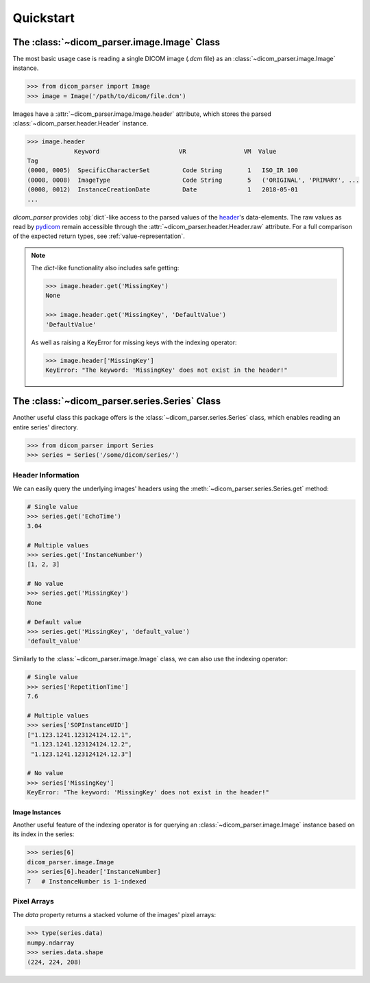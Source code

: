Quickstart
==========

The :class:`~dicom_parser.image.Image` Class
--------------------------------------------

The most basic usage case is reading a single DICOM image (*.dcm* file) as
an :class:`~dicom_parser.image.Image` instance.

.. code:: python

    >>> from dicom_parser import Image
    >>> image = Image('/path/to/dicom/file.dcm')


Images have a :attr:`~dicom_parser.image.Image.header` attribute, which stores
the parsed :class:`~dicom_parser.header.Header` instance.

.. code:: python

    >>> image.header
                 Keyword                      VR                VM  Value
    Tag
    (0008, 0005)  SpecificCharacterSet         Code String       1   ISO_IR 100
    (0008, 0008)  ImageType                    Code String       5   ('ORIGINAL', 'PRIMARY', ...
    (0008, 0012)  InstanceCreationDate         Date              1   2018-05-01
    ...

`dicom_parser` provides :obj:`dict`-like access to the parsed values of the
header_\'s data-elements. The raw values as read by pydicom_ remain accessible
through the :attr:`~dicom_parser.header.Header.raw` attribute. For a full
comparison of the expected return types, see :ref:`value-representation`.

.. note::

    The *dict*-like functionality also includes safe getting:

    .. code:: python

        >>> image.header.get('MissingKey')
        None

        >>> image.header.get('MissingKey', 'DefaultValue')
        'DefaultValue'

    As well as raising a KeyError for missing keys with the indexing operator:

    .. code::

        >>> image.header['MissingKey']
        KeyError: "The keyword: 'MissingKey' does not exist in the header!"

The :class:`~dicom_parser.series.Series` Class
----------------------------------------------

Another useful class this package offers is the
:class:`~dicom_parser.series.Series` class, which enables reading an entire
series' directory.

.. code:: python

    >>> from dicom_parser import Series
    >>> series = Series('/some/dicom/series/')


Header Information
..................

We can easily query the underlying images' headers using the
:meth:`~dicom_parser.series.Series.get` method:

.. code:: python

    # Single value
    >>> series.get('EchoTime')
    3.04

    # Multiple values
    >>> series.get('InstanceNumber')
    [1, 2, 3]

    # No value
    >>> series.get('MissingKey')
    None

    # Default value
    >>> series.get('MissingKey', 'default_value')
    'default_value'

Similarly to the :class:`~dicom_parser.image.Image` class, we can also use
the indexing operator:

.. code:: python

    # Single value
    >>> series['RepetitionTime']
    7.6

    # Multiple values
    >>> series['SOPInstanceUID']
    ["1.123.1241.123124124.12.1",
     "1.123.1241.123124124.12.2",
     "1.123.1241.123124124.12.3"]

    # No value
    >>> series['MissingKey']
    KeyError: "The keyword: 'MissingKey' does not exist in the header!"

Image Instances
###############

Another useful feature of the indexing operator is for querying an
:class:`~dicom_parser.image.Image` instance based on its index in the series:

.. code:: python

    >>> series[6]
    dicom_parser.image.Image
    >>> series[6].header['InstanceNumber]
    7   # InstanceNumber is 1-indexed


Pixel Arrays
............

The `data` property returns a stacked volume of the images' pixel arrays:

.. code:: python

    >>> type(series.data)
    numpy.ndarray
    >>> series.data.shape
    (224, 224, 208)

.. _header:
   https://dcm4che.atlassian.net/wiki/spaces/d2/pages/1835038/A+Very+Basic+DICOM+Introduction
.. _pydicom:
   https://pydicom.github.io/